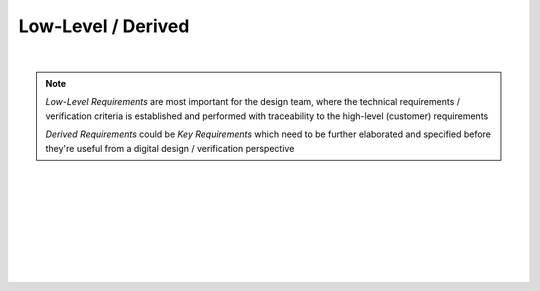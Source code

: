 Low-Level / Derived
===================

.. needtable::
   :columns: id; title; tags; status
   :tags: LL
   :show_filters:

|

.. note::
   
   *Low-Level Requirements* are most important for the design team, where the
   technical requirements / verification criteria is established and performed
   with traceability to the high-level (customer) requirements

   *Derived Requirements* could be *Key Requirements* which need to be
   further elaborated and specified before they're useful from a digital
   design / verification perspective

|

.. req:: UART Baud Rate (RS422)
   :id: LL_001
   :status: open
   :links: HL_001
   :tags: comms; LL 

   The FPGA *shall* provide a UART w/ programmable baud rate for the following
   rates:

   #. 115.2K (default)
   #. 57.6K
   #. 19.2K
   #. 9600
   #. 4800

|

.. req:: UART Frame Format (RS422)
   :id: LL_002
   :status: open
   :links: HL_001
   :tags: comms; LL

   The FPGA *shall* provide a UART w/ a frame format defined by the following:

   .. list-table::
      :align: left
      :widths: 10 50 10
      :header-rows: 1

      * - Field
        - Description
        - Value
      * - [10]
        - UART stop bit
        - 1
      * - [9]
        - UART parity bit (odd)
        - D/C
      * - [8:1]
        - UART data
        - D/C
      * - [0]
        - UART start bit
        - 0

|

.. req:: UART Frame Synchronization (RS422)
   :id: LL_003
   :status: open
   :links: HL_001
   :tags: comms; LL

   The FPGA *shall* provide a synchronization signal that aligns to the UART frame
   with a +/- 2ms margin

|

.. req:: UART Control/Status (RS422)
   :id: LL_004
   :status: open
   :links: HL_001
   :tags: comms; LL

   The FPGA *shall* provide 32-bit control/status registers which are aligned
   on a 4-byte boundary for the UART interface, which is accessible by host software over PCI-Express

|

.. req:: UART Baud Rate (LVDS)
   :id: LL_005
   :status: closed
   :links: HL_002
   :tags: comms; LL 

   The FPGA *shall* provide a UART w/ programmable baud rate for the following
   rates:

   #. 115.2K 
   #. 57.6K
   #. 19.2K (default)
   #. 9600
   #. 4800

|

.. req:: UART Frame Format (LVDS)
   :id: LL_006
   :status: closed
   :links: HL_002
   :tags: comms; LL

   The FPGA *shall* provide a UART w/ a frame format defined by the following:

   .. list-table::
      :align: left
      :widths: 10 50 10
      :header-rows: 1

      * - Field
        - Description
        - Value
      * - [10]
        - UART stop bit
        - 1
      * - [9]
        - UART parity bit (odd)
        - D/C
      * - [8:1]
        - UART data
        - D/C
      * - [0]
        - UART start bit
        - 0

|

.. req:: UART Frame Synchronization (LVDS)
   :id: LL_007
   :status: closed
   :links: HL_002
   :tags: comms; LL

   The FPGA *shall* provide a synchronization signal that aligns to the UART frame
   with a +/- 2ms margin

|

.. req:: UART Control/Status (LVDS)
   :id: LL_008
   :status: in-progress
   :links: HL_002
   :tags: comms; LL

   The FPGA *shall* provide 32-bit control/status registers which are aligned
   on a 4-byte boundary for the UART interface, which is accessible by host software over PCI-Express
